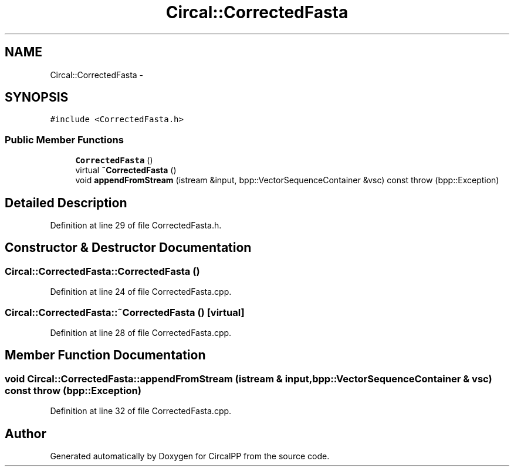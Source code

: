 .TH "Circal::CorrectedFasta" 3 "24 Feb 2008" "Version 0.1" "CircalPP" \" -*- nroff -*-
.ad l
.nh
.SH NAME
Circal::CorrectedFasta \- 
.SH SYNOPSIS
.br
.PP
\fC#include <CorrectedFasta.h>\fP
.PP
.SS "Public Member Functions"

.in +1c
.ti -1c
.RI "\fBCorrectedFasta\fP ()"
.br
.ti -1c
.RI "virtual \fB~CorrectedFasta\fP ()"
.br
.ti -1c
.RI "void \fBappendFromStream\fP (istream &input, bpp::VectorSequenceContainer &vsc) const   throw (bpp::Exception)"
.br
.in -1c
.SH "Detailed Description"
.PP 
Definition at line 29 of file CorrectedFasta.h.
.SH "Constructor & Destructor Documentation"
.PP 
.SS "Circal::CorrectedFasta::CorrectedFasta ()"
.PP
Definition at line 24 of file CorrectedFasta.cpp.
.SS "Circal::CorrectedFasta::~CorrectedFasta ()\fC [virtual]\fP"
.PP
Definition at line 28 of file CorrectedFasta.cpp.
.SH "Member Function Documentation"
.PP 
.SS "void Circal::CorrectedFasta::appendFromStream (istream & input, bpp::VectorSequenceContainer & vsc) const  throw (bpp::Exception)"
.PP
Definition at line 32 of file CorrectedFasta.cpp.

.SH "Author"
.PP 
Generated automatically by Doxygen for CircalPP from the source code.
